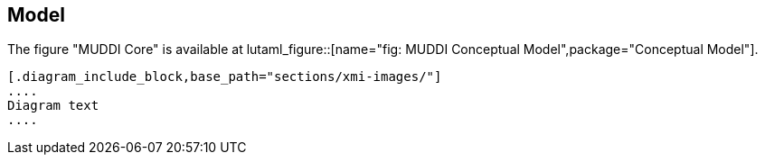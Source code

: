 
== Model

The figure "MUDDI Core" is available at
lutaml_figure::[name="fig: MUDDI Conceptual Model",package="Conceptual Model"].

[lutaml_uml_datamodel_description,../../xmi-full/xmi-v2-4-2-default.xmi,lutaml_data_dictionary.yml]
----
[.diagram_include_block,base_path="sections/xmi-images/"]
....
Diagram text
....
----

// [.package_text, index="1", position="before", package="Common Spatio-temporal Classes"]
// ....
// include::clause_7_1_common.adoc[]
// ....

// [.package_text, index="2", position="before", package="Temporal and Zonal Geometry"]
// ....
// include::clause_7_2_temporal.adoc[]
// ....
